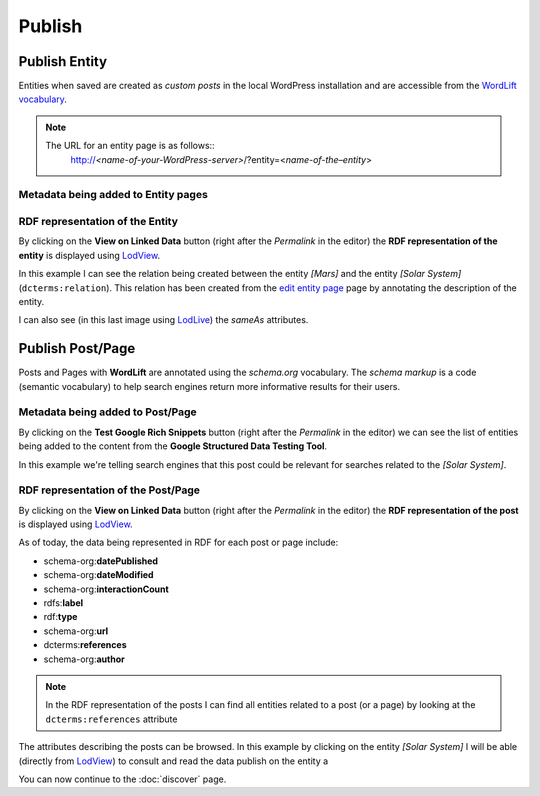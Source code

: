 Publish
========

Publish Entity
_____________

Entities when saved are created as `custom posts` in the local WordPress installation and are accessible from the `WordLift vocabulary <key-concepts.html#vocabulary>`_. 

.. note::

	The URL for an entity page is as follows::
		http://*<name-of-your-WordPress-server>*/?entity=<*name-of-the–entity*>


Metadata being added to Entity pages 
-------------------------------


RDF representation of the Entity 
-------------------------------
By clicking on the **View on Linked Data** button (right after the *Permalink* in the editor) the **RDF representation of the entity** is displayed using `LodView <http://lodview.it/>`_. 

.. image:: /images/wordlift-publish-entity-view-linked-data.png

.. image:: /images/wordlift-publish-entity-lodview.png

In this example I can see the relation being created between the entity *[Mars]* and the entity *[Solar System]* (``dcterms:relation``). This relation has been created from the `edit entity page <edit-entity.html#linking-other-entities>`_ page by annotating the description of the entity. 

.. image:: /images/wordlift-publish-entity-lodlive.png

I can also see (in this last image using `LodLive <http://lodlive.it/>`_) the `sameAs` attributes.  


Publish Post/Page
_____________
Posts and Pages with **WordLift** are annotated using the `schema.org` vocabulary. 
The *schema markup* is a code (semantic vocabulary) to help search engines return more informative results for their users.

Metadata being added to Post/Page 
-------------------------------
By clicking on the **Test Google Rich Snippets** button (right after the *Permalink* in the editor) we can see the list of entities being added to the content from the **Google Structured Data Testing Tool**.

.. image:: /images/wordlift-publish-post-test-structured-data.png

.. image:: /images/wordlift-publish-structured-data-testing.png 

In this example we're telling search engines that this post could be relevant for searches related to the *[Solar System]*.   

RDF representation of the Post/Page 
-------------------------------
By clicking on the **View on Linked Data** button (right after the *Permalink* in the editor) the **RDF representation of the post** is displayed using `LodView <http://lodview.it/>`_. 

As of today, the data being represented in RDF for each post or page include: 

* schema-org:**datePublished**
* schema-org:**dateModified**
* schema-org:**interactionCount**
* rdfs:**label**
* rdf:**type**
* schema-org:**url**
* dcterms:**references**
* schema-org:**author**

.. image:: /images/wordlift-publish-post-lodview.png

.. note::

	In the RDF representation of the posts I can find all entities related to a post (or a page) by looking at the ``dcterms:references`` attribute

The attributes describing the posts can be browsed. In this example by clicking on the entity *[Solar System]* I will be able (directly from `LodView <http://lodview.it/>`_) to consult and read the data publish on the entity a  

You can now continue to the :doc:`discover` page.
